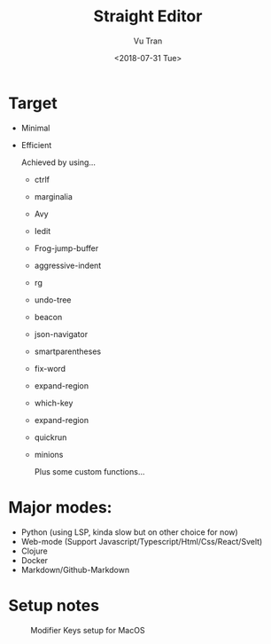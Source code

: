 #+OPTIONS: ^:nil
#+TITLE: Straight Editor
#+DATE: <2018-07-31 Tue>
#+AUTHOR: Vu Tran
#+EMAIL: me@vutr.io`

* Target
- Minimal
- Efficient

  Achieved by using...
  - ctrlf
  - marginalia
  - Avy
  - Iedit
  - Frog-jump-buffer
  - aggressive-indent
  - rg
  - undo-tree
  - beacon
  - json-navigator
  - smartparentheses
  - fix-word
  - expand-region
  - which-key
  - expand-region
  - quickrun
  - minions

   Plus some custom functions...

* Major modes:
- Python (using LSP, kinda slow but on other choice for now)
- Web-mode (Support Javascript/Typescript/Html/Css/React/Svelt)
- Clojure
- Docker
- Markdown/Github-Markdown


* Setup notes
#+caption: Modifier Keys setup for MacOS
[[file:docs/modifier-keys.png]]
